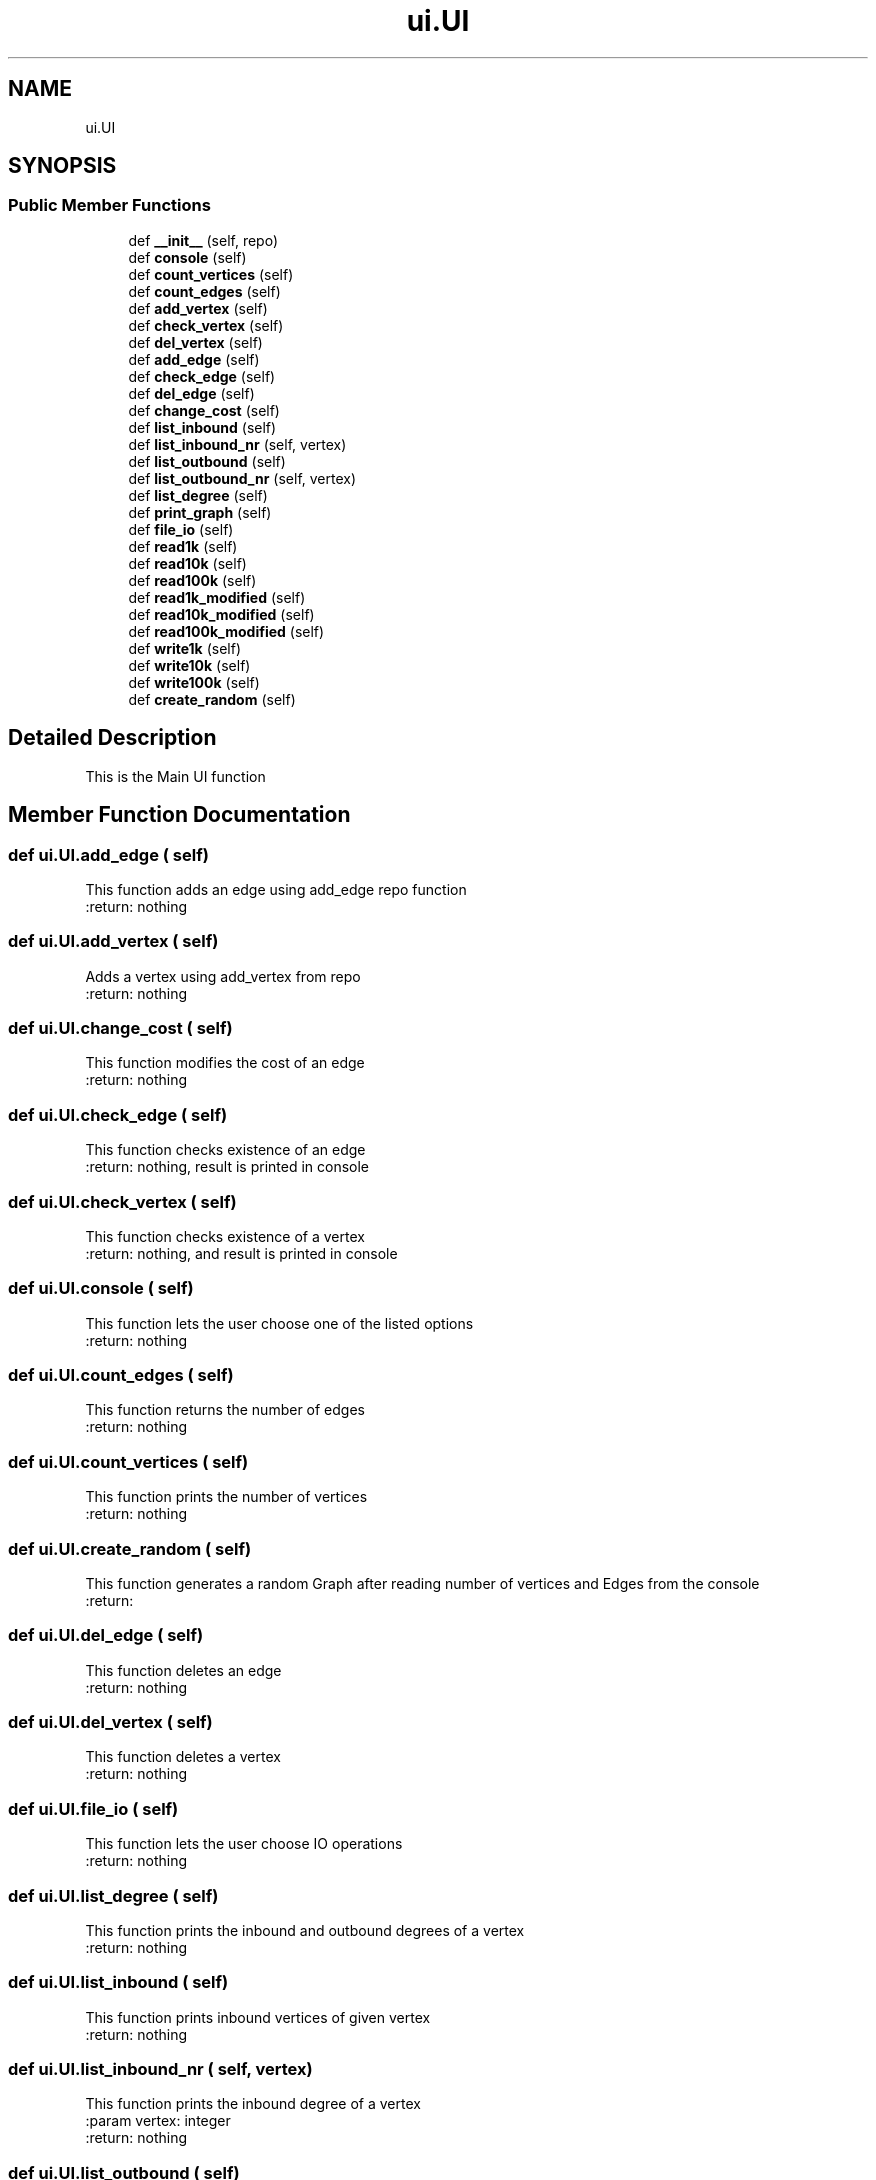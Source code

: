 .TH "ui.UI" 3 "Thu Mar 31 2022" "GraphAssignment1" \" -*- nroff -*-
.ad l
.nh
.SH NAME
ui.UI
.SH SYNOPSIS
.br
.PP
.SS "Public Member Functions"

.in +1c
.ti -1c
.RI "def \fB__init__\fP (self, repo)"
.br
.ti -1c
.RI "def \fBconsole\fP (self)"
.br
.ti -1c
.RI "def \fBcount_vertices\fP (self)"
.br
.ti -1c
.RI "def \fBcount_edges\fP (self)"
.br
.ti -1c
.RI "def \fBadd_vertex\fP (self)"
.br
.ti -1c
.RI "def \fBcheck_vertex\fP (self)"
.br
.ti -1c
.RI "def \fBdel_vertex\fP (self)"
.br
.ti -1c
.RI "def \fBadd_edge\fP (self)"
.br
.ti -1c
.RI "def \fBcheck_edge\fP (self)"
.br
.ti -1c
.RI "def \fBdel_edge\fP (self)"
.br
.ti -1c
.RI "def \fBchange_cost\fP (self)"
.br
.ti -1c
.RI "def \fBlist_inbound\fP (self)"
.br
.ti -1c
.RI "def \fBlist_inbound_nr\fP (self, vertex)"
.br
.ti -1c
.RI "def \fBlist_outbound\fP (self)"
.br
.ti -1c
.RI "def \fBlist_outbound_nr\fP (self, vertex)"
.br
.ti -1c
.RI "def \fBlist_degree\fP (self)"
.br
.ti -1c
.RI "def \fBprint_graph\fP (self)"
.br
.ti -1c
.RI "def \fBfile_io\fP (self)"
.br
.ti -1c
.RI "def \fBread1k\fP (self)"
.br
.ti -1c
.RI "def \fBread10k\fP (self)"
.br
.ti -1c
.RI "def \fBread100k\fP (self)"
.br
.ti -1c
.RI "def \fBread1k_modified\fP (self)"
.br
.ti -1c
.RI "def \fBread10k_modified\fP (self)"
.br
.ti -1c
.RI "def \fBread100k_modified\fP (self)"
.br
.ti -1c
.RI "def \fBwrite1k\fP (self)"
.br
.ti -1c
.RI "def \fBwrite10k\fP (self)"
.br
.ti -1c
.RI "def \fBwrite100k\fP (self)"
.br
.ti -1c
.RI "def \fBcreate_random\fP (self)"
.br
.in -1c
.SH "Detailed Description"
.PP 

.PP
.nf
This is the Main UI function

.fi
.PP
 
.SH "Member Function Documentation"
.PP 
.SS "def ui\&.UI\&.add_edge ( self)"

.PP
.nf
This function adds an edge using add_edge repo function
:return: nothing

.fi
.PP
 
.SS "def ui\&.UI\&.add_vertex ( self)"

.PP
.nf
Adds a vertex using add_vertex from repo
:return: nothing

.fi
.PP
 
.SS "def ui\&.UI\&.change_cost ( self)"

.PP
.nf
This function modifies the cost of an edge
:return: nothing

.fi
.PP
 
.SS "def ui\&.UI\&.check_edge ( self)"

.PP
.nf
This function checks existence of an edge
:return: nothing, result is printed in console

.fi
.PP
 
.SS "def ui\&.UI\&.check_vertex ( self)"

.PP
.nf
This function checks existence of a vertex
:return: nothing, and result is printed in console

.fi
.PP
 
.SS "def ui\&.UI\&.console ( self)"

.PP
.nf
This function lets the user choose one of the listed options
:return: nothing

.fi
.PP
 
.SS "def ui\&.UI\&.count_edges ( self)"

.PP
.nf
This function returns the number of edges
:return: nothing

.fi
.PP
 
.SS "def ui\&.UI\&.count_vertices ( self)"

.PP
.nf
This function prints the number of vertices
:return: nothing

.fi
.PP
 
.SS "def ui\&.UI\&.create_random ( self)"

.PP
.nf
This function generates a random Graph after reading number of vertices and Edges from the console
:return:

.fi
.PP
 
.SS "def ui\&.UI\&.del_edge ( self)"

.PP
.nf
This function deletes an edge
:return: nothing

.fi
.PP
 
.SS "def ui\&.UI\&.del_vertex ( self)"

.PP
.nf
This function deletes a vertex
:return: nothing

.fi
.PP
 
.SS "def ui\&.UI\&.file_io ( self)"

.PP
.nf
This function lets the user choose IO operations
:return: nothing

.fi
.PP
 
.SS "def ui\&.UI\&.list_degree ( self)"

.PP
.nf
This function prints the inbound and outbound degrees of a vertex
:return: nothing

.fi
.PP
 
.SS "def ui\&.UI\&.list_inbound ( self)"

.PP
.nf
This function prints inbound vertices of given vertex
:return: nothing

.fi
.PP
 
.SS "def ui\&.UI\&.list_inbound_nr ( self,  vertex)"

.PP
.nf
This function prints the inbound degree of a vertex
:param vertex: integer
:return: nothing

.fi
.PP
 
.SS "def ui\&.UI\&.list_outbound ( self)"

.PP
.nf
This function prints outbound vertices of given vertex
:return: nothing

.fi
.PP
 
.SS "def ui\&.UI\&.list_outbound_nr ( self,  vertex)"

.PP
.nf
This function prints the outbound degree of a vertex
:param vertex: integer
:return: nothing

.fi
.PP
 
.SS "def ui\&.UI\&.print_graph ( self)"

.PP
.nf
This function prints the whole graph\&. Do not use this\&.
:return: nothing

.fi
.PP
 
.SS "def ui\&.UI\&.read100k ( self)"

.PP
.nf
This function reads a graph from file graph100k\&.txt
:return: nothing

.fi
.PP
 
.SS "def ui\&.UI\&.read100k_modified ( self)"

.PP
.nf
This function reads a graph from file graph100knew\&.txt
:return: nothing

.fi
.PP
 
.SS "def ui\&.UI\&.read10k ( self)"

.PP
.nf
This function reads a graph from file graph10k\&.txt
:return: nothing

.fi
.PP
 
.SS "def ui\&.UI\&.read10k_modified ( self)"

.PP
.nf
This function reads a graph from file graph10knew\&.txt
:return: nothing

.fi
.PP
 
.SS "def ui\&.UI\&.read1k ( self)"

.PP
.nf
This function reads a graph from file graph1k\&.txt
:return: nothing

.fi
.PP
 
.SS "def ui\&.UI\&.read1k_modified ( self)"

.PP
.nf
This function reads a graph from file graph1knew\&.txt
:return: nothing

.fi
.PP
 
.SS "def ui\&.UI\&.write100k ( self)"

.PP
.nf
This function writes the graph to graph100knew\&.txt
:return: nothing

.fi
.PP
 
.SS "def ui\&.UI\&.write10k ( self)"

.PP
.nf
This function writes the graph to graph10knew\&.txt
:return: nothing

.fi
.PP
 
.SS "def ui\&.UI\&.write1k ( self)"

.PP
.nf
This function writes the graph to graph1knew\&.txt
:return: nothing

.fi
.PP
 

.SH "Author"
.PP 
Generated automatically by Doxygen for GraphAssignment1 from the source code\&.

